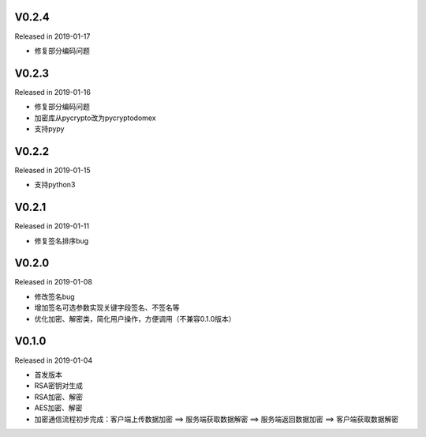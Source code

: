 V0.2.4
------

Released in 2019-01-17

-  修复部分编码问题

V0.2.3
------

Released in 2019-01-16

-  修复部分编码问题
-  加密库从pycrypto改为pycryptodomex
-  支持pypy

V0.2.2
------

Released in 2019-01-15

-  支持python3

V0.2.1
------

Released in 2019-01-11

-  修复签名排序bug

V0.2.0
------

Released in 2019-01-08

-  修改签名bug
-  增加签名可选参数实现关键字段签名、不签名等
-  优化加密、解密类，简化用户操作，方便调用（不兼容0.1.0版本）

V0.1.0
------

Released in 2019-01-04

-  首发版本
-  RSA密钥对生成
-  RSA加密、解密
-  AES加密、解密
-  加密通信流程初步完成：客户端上传数据加密 ==> 服务端获取数据解密 ==> 服务端返回数据加密 ==> 客户端获取数据解密
